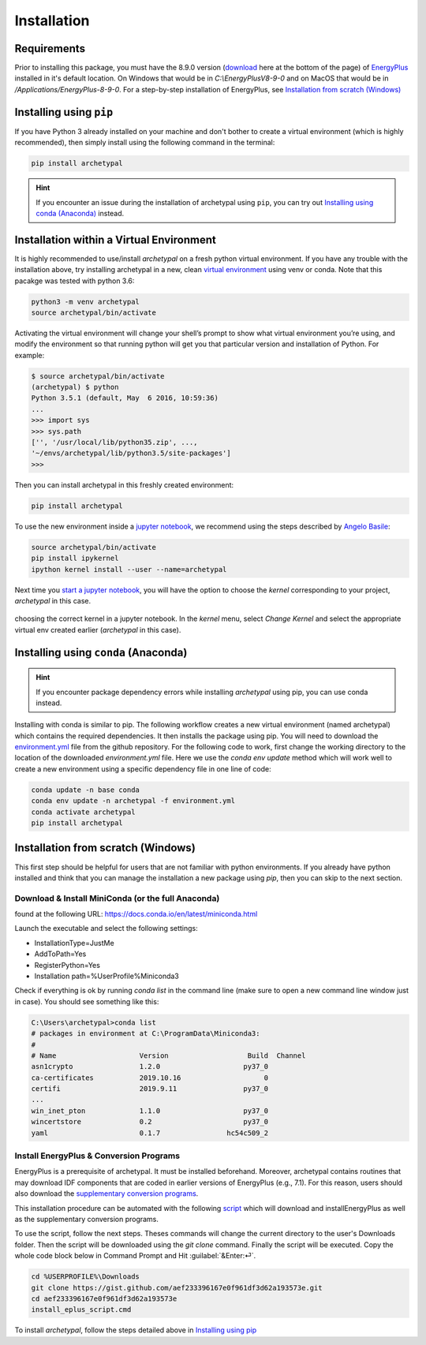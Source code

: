 Installation
============


Requirements
------------

Prior to installing this package, you must have the 8.9.0 version (download_ here at the bottom of the page) of
`EnergyPlus`_ installed in it's default location. On Windows that would be in `C:\\EnergyPlusV8-9-0` and on MacOS that
would be in `/Applications/EnergyPlus-8-9-0`. For a step-by-step installation of EnergyPlus, see `Installation from
scratch (Windows)`_

Installing using ``pip``
------------------------

If you have Python 3 already installed on your machine and don't bother to create a virtual environment (which is
highly recommended), then simply install using the following command in the terminal:

.. code-block:: shell

    pip install archetypal

.. hint::

    If you encounter an issue during the installation of archetypal using ``pip``, you can try
    out `Installing using conda (Anaconda)`_ instead.


Installation within a Virtual Environment
-----------------------------------------

It is highly recommended to use/install *archetypal* on a fresh python virtual environment. If you have any trouble
with the installation above, try installing archetypal in a new, clean `virtual environment`_ using venv or conda. Note
that this pacakge was tested with python 3.6:

.. code-block:: shell

    python3 -m venv archetypal
    source archetypal/bin/activate

Activating the virtual environment will change your shell’s prompt to show what virtual environment you’re using, and
modify the environment so that running python will get you that particular version and installation of Python. For
example:

.. code-block:: shell

    $ source archetypal/bin/activate
    (archetypal) $ python
    Python 3.5.1 (default, May  6 2016, 10:59:36)
    ...
    >>> import sys
    >>> sys.path
    ['', '/usr/local/lib/python35.zip', ...,
    '~/envs/archetypal/lib/python3.5/site-packages']
    >>>

Then you can install archetypal in this freshly created environment:

.. code-block:: shell

    pip install archetypal

To use the new environment inside a `jupyter notebook`_, we recommend using the steps described by `Angelo
Basile`_:

.. code-block:: shell

   source archetypal/bin/activate
   pip install ipykernel
   ipython kernel install --user --name=archetypal

Next time you `start a jupyter notebook`_, you will have the option to choose the *kernel* corresponding to your
project, *archetypal* in this case.

.. figure:: images/20181211121922.png
   :alt: choosing the correct kernel in a jupyter notebook
   :width: 100%
   :align: center

   choosing the correct kernel in a jupyter notebook.
   In the *kernel* menu, select *Change Kernel*
   and select the appropriate virtual env created earlier (*archetypal* in this case).


Installing using ``conda`` (Anaconda)
-------------------------------------

.. hint::

    If you encounter package dependency errors while installing `archetypal` using pip, you can use conda instead.

Installing with conda is similar to pip. The following workflow creates a new virtual environment (named archetypal)
which contains the required dependencies. It then installs the package using pip. You will need to download the
`environment.yml`_ file from the github repository. For the following code to work, first change the working
directory to the location of the downloaded `environment.yml` file. Here we use the `conda env update` method which
will work well to create a new environment using a specific dependency file in one line of code:

.. code-block:: shell

   conda update -n base conda
   conda env update -n archetypal -f environment.yml
   conda activate archetypal
   pip install archetypal


Installation from scratch (Windows)
-----------------------------------

This first step should be helpful for users that are not familiar with python environments. If you already have python
installed and think that you can manage the installation a new package using `pip`, then you can skip to the next
section.

Download & Install MiniConda (or the full Anaconda)
...................................................

found at the following URL: https://docs.conda.io/en/latest/miniconda.html

Launch the executable and select the following settings:

- InstallationType=JustMe
- AddToPath=Yes
- RegisterPython=Yes
- Installation path=%UserProfile%\Miniconda3

Check if everything is ok by running `conda list` in the command line (make sure to open a new command line window just
in case). You should see something like this:

.. code-block:: doscon

    C:\Users\archetypal>conda list
    # packages in environment at C:\ProgramData\Miniconda3:
    #
    # Name                    Version                   Build  Channel
    asn1crypto                1.2.0                    py37_0
    ca-certificates           2019.10.16                    0
    certifi                   2019.9.11                py37_0
    ...
    win_inet_pton             1.1.0                    py37_0
    wincertstore              0.2                      py37_0
    yaml                      0.1.7                hc54c509_2

Install EnergyPlus & Conversion Programs
........................................

EnergyPlus is a prerequisite of archetypal. It must be installed beforehand. Moreover, archetypal contains routines that
may download IDF components that are coded in earlier versions of EnergyPlus (e.g., 7.1). For this reason, users should
also download the `supplementary conversion programs`_.

This installation procedure can be automated with the following `script`_ which will download and installEnergyPlus as
well as the supplementary conversion programs.

To use the script, follow the next steps. Theses commands will change the current directory to the user's Downloads
folder. Then the script will be downloaded using the `git clone` command. Finally the script will be executed. Copy the
whole code block below in Command Prompt and Hit :guilabel:`&Enter:⏎`.

.. code-block:: doscon

    cd %USERPROFILE%\Downloads
    git clone https://gist.github.com/aef233396167e0f961df3d62a193573e.git
    cd aef233396167e0f961df3d62a193573e
    install_eplus_script.cmd

To install *archetypal*, follow the steps detailed above in `Installing using pip`_


.. _start a jupyter notebook: https://jupyter.readthedocs.io/en/latest/running.html#starting-the-notebook-server
.. _jupyter notebook: https://jupyter-notebook.readthedocs.io/en/stable/#
.. _Angelo Basile: https://anbasile.github.io/programming/2017/06/25/jupyter-venv/
.. _virtual environment: https://docs.conda.io/projects/conda/en/latest/user-guide/tasks/manage-environments.html#managing-environments
.. _EnergyPlus: https://energyplus.net
.. _umi: https://umidocs.readthedocs.io/en/latest/
.. _download: https://github.com/NREL/EnergyPlus/releases/tag/v8.9.0
.. _supplementary conversion programs: http://energyplus.helpserve.com/Knowledgebase/List/Index/46/converting-older-version-files
.. _script: https://gist.github.com/samuelduchesne/aef233396167e0f961df3d62a193573e
.. _environment.yml: https://github.com/samuelduchesne/archetypal/blob/master/environment.yml